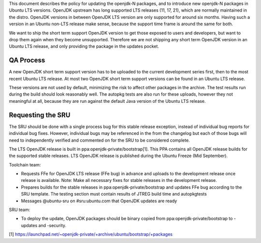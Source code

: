 This document describes the policy for updating the openjdk-N packages,
and to introduce new openjdk-N packages in Ubuntu LTS versions. OpenJDK
upstream has long supported LTS releases (11, 17, 21), which are
normally maintained in the distro. OpenJDK versions in between OpenJDK
LTS version are only supported for around six months. Having such a
version in an Ubuntu non-LTS release make sense, because the support
time frame is around the same for both.

We want to ship the short term support OpenJDK version to get those
exposed to users and developers, but want to drop them again when they
become unsupported. Therefore we are not shipping any short term OpenJDK
version in an Ubuntu LTS release, and only providing the package in the
updates pocket.

.. _qa_process:

QA Process
----------

A new OpenJDK short term support version has to be uploaded to the
current development series first, then to the most recent Ubuntu LTS
release. At most two OpenJDK short term support versions can be found in
an Ubuntu LTS release.

These versions are not used by default, minimizing the risk to affect
other packages in the archive. The test results run during the build
should look reasonably well. The autopkg tests are also run for these
uploads, however they not meaningful at all, because they are run
against the default Java version of the Ubuntu LTS release.

.. _requesting_the_sru:

Requesting the SRU
------------------

The SRU should be done with a single process bug for this stable release
exception, instead of individual bug reports for individual bug fixes.
However, individual bugs may be referenced in the from the changelog but
each of those bugs will need to independently verified and commented on
for the SRU to be considered complete.

The LTS OpenJDK release is built in ppa:openjdk-private/bootstrap[1].
This PPA contains all OpenJDK release builds for the supported stable
releases. LTS OpenJDK release is published during the Ubuntu Freeze (Mid
September).

Toolchain team:

-  Requests FFe for OpenJDK LTS release (FFe bug) in advance and uploads
   to the development release once release is available. Note: Make all
   necessary fixes for stable releases in the development release.
-  Prepares builds for the stable releases in
   ppa:openjdk-private/bootstrap and updates FFe bug according to the
   SRU template. The testing section must contain results of JTREG build
   time and autopkgtests
-  Messages @ubuntu-sru on #sru:ubuntu.com that OpenJDK updates are
   ready

SRU team:

-  To deploy the update, OpenJDK packages should be binary copied from
   ppa:openjdk-private/bootstrap to -updates and -security.

[1]
https://launchpad.net/~openjdk-private/+archive/ubuntu/bootstrap/+packages
